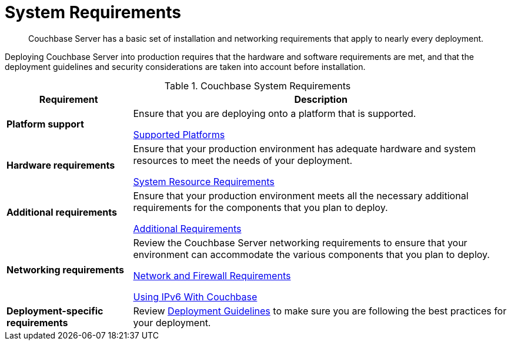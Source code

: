 = System Requirements

[abstract]
Couchbase Server has a basic set of installation and networking requirements that apply to nearly every deployment.

Deploying Couchbase Server into production requires that the hardware and software requirements are met, and that the deployment guidelines and security considerations are taken into account before installation.

.Couchbase System Requirements
[cols="1,3"]
|===
| Requirement | Description

| *Platform support*
| Ensure that you are deploying onto a platform that is supported.

xref:install-platforms.adoc[Supported Platforms]

| *Hardware requirements*
| Ensure that your production environment has adequate hardware and system resources to meet the needs of your deployment.

xref:pre-install.adoc[System Resource Requirements]

| *Additional requirements*
| Ensure that your production environment meets all the necessary additional requirements for the components that you plan to deploy.

xref:install-environments.adoc[Additional Requirements]

| *Networking requirements*
| Review the Couchbase Server networking requirements to ensure that your environment can accommodate the various components that you plan to deploy.

xref:install-ports.adoc[Network and Firewall Requirements]

xref:ipv6-setup.adoc[Using IPv6 With Couchbase]

| *Deployment-specific requirements*
| Review xref:install-production-deployment.adoc[Deployment Guidelines] to make sure you are following the best practices for your deployment.
|===
